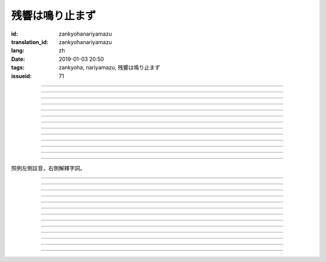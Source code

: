 残響は鳴り止まず
===========================================

:id: zankyohanariyamazu
:translation_id: zankyohanariyamazu
:lang: zh
:date: 2019-01-03 20:50
:tags: zankyoha, nariyamazu, 残響は鳴り止まず
:issueid: 71

.. youtube:: VpXXaWXJZuw

.. translate-paragraph::

    残響は鳴り止まず

        回聲響而不絕

    胸に残る

        留於心中

    記憶に縋ることだけ

        沉溺在記憶中這一點

    上手くなってしまった

        卻變愈發熟練了

----

.. translate-paragraph::

    光降る

        陽光灑落

    平穏に誘われて

        誘向平穩日常

    窓から見える

        從窗沿看去

    いつもの後ろ姿を探した

        探尋一直在那兒的背影

    わかってる

        我明白的

----

.. translate-paragraph::

    会えなくなるわけでも無くて

        並不是再也見不到了

    君が消えてしまうことも無い

        也不是你要永遠消失了

    過去と違うことは一つ

        和過去相比唯一不同的一點

    「答え」が知らせた見えない壁

        是得知了「答案」這堵看不見的牆

----

.. translate-paragraph::

    残響は鳴り止まず

        回聲響而不絕

    胸に残る

        留於心中

    元の形が消えても

        就算已經沒有了原本的形狀

    哀しみは消えません

        悲涼還是不會消失

----

.. translate-paragraph::

    綺麗だった音色も

        曾經清澈的音色

    濁っていた

        也變得渾濁

    あのドアを開けなければ

        沒打開那扇門的話

    知らずにいられたのに

        明明還能繼續不知情的

----

.. translate-paragraph::

    ぎこちない

        生疏而尷尬

    新たな二人の距離

        兩人間新的距離

    何を話せば

        該說什麼

    いいかも分からなくなるなんてね

        已經不知道如何說了

    わかってる

        我明白的

----

.. translate-paragraph::

    もう昔の二人では無い

        已經不再是從前的兩人了

    むしろ「二人」という表現も

        不如說「兩人」這種說法

    私の中で生み出した

        也只是我憑空想出的

    元々滑稽な絵空事

        原本就很滑稽的白日夢

----

.. translate-paragraph::

    後悔は行動の

        如果說後悔是行動的

    証という

        証據的話

    けれど実らぬなら

        反過來如果沒有結果的話

    そう　意味が無い

        是的　就沒有意義

    それが恋

        這就是戀

----

.. translate-paragraph::

    美しく散りたいよ

        好想完美地消失啊

    格好悪いよ

        現在好尷尬啊

    一人ですすり泣く日々

        一個人悽悽落淚的每天

    残響に混じるだけ

        只是融入在回聲中

----

.. translate-paragraph::

    誰にも言えない感情

        對誰也無法啓齒的感情

    言えぬどころか増していくから

        因爲不能說所以更難過

    もう一度だけ駄目でしょうか？

        再最後重來一次不行麼？

    この気持ちは迷惑でしょうか？

        這種心情會讓你困擾麼？

    聞けないよ

        這沒法問啊

----

.. translate-paragraph::

    残響は鳴り止まず

        回聲響而不絕

    胸に残る

        留於心中

    元の形が消えても

        就算已經沒有了原本的形狀

    哀しみは消えません

        悲涼還是不會消失

----

.. translate-paragraph::

    生き甲斐だった君が

        你原本是我活下去的動力

    ここにいない

        現在卻不在了

    このドアを開けなければ

        如果沒有打開這扇門的話

    知らずにいられたのに

        明明還能繼續不知情的

----

.. translate-paragraph::

    一人ですすり泣く日々

        一個人悽悽落淚的每天

    残響に混じるだけ

        只是融入在回聲中

----

照例左側註音，右側解釋字詞。

----

.. translate-paragraph::

    :ruby:`残響|ざんきょう` は :ruby:`鳴|な` り :ruby:`止|や` まず

        :ruby:`残響|ざんきょう`：中文似乎應該叫 `混響 <https://zh.wikipedia.org/wiki/%E6%B7%B7%E9%9F%BF>`_
        ，和回聲有點關係但是又不是同一回事。這裏翻譯成回聲似乎也沒什麼問題。

    :ruby:`胸|むね` に :ruby:`残|のこ` る

       　

    :ruby:`記憶|きおく` に :ruby:`縋|すが` ることだけ

       :ruby:`縋|すが` る：作爲依靠緊緊抓住某物，這裏就是以記憶爲救命稻草的感覺。
       還有一層引申義是對佛神祈願。

    :ruby:`上手|うま` くなってしまった

       　

----

.. translate-paragraph::

    :ruby:`光|ひかり`  :ruby:`降|ふ` る

       　

    :ruby:`平穏|へいおん` に :ruby:`誘|さそ` われて

       　

    :ruby:`窓|まど` から :ruby:`見|み` える

       　

    いつもの :ruby:`後|うし` ろ :ruby:`姿|すがた` を :ruby:`探|さが` した

       　

    わかってる

       　

----

.. translate-paragraph::

    :ruby:`会|あ` えなくなるわけでも :ruby:`無|な` くて

       　

    :ruby:`君|きみ` が :ruby:`消|き` えてしまうことも :ruby:`無|な` い

       　

    :ruby:`過去|かこ` と :ruby:`違|ちが` うことは :ruby:`一|ひと` つ

       　

    「 :ruby:`答|こた` え」が :ruby:`知|し` らせた :ruby:`見|み` えない :ruby:`壁|かべ`

       　

----

.. translate-paragraph::

    :ruby:`残響|ざんきょう` は :ruby:`鳴|な` り :ruby:`止|や` まず

       　

    :ruby:`胸|むね` に :ruby:`残|のこ` る

       　

    :ruby:`元|もと` の :ruby:`形|かたち` が :ruby:`消|き` えても

       　

    :ruby:`哀|かな` しみは :ruby:`消|き` えません

       　

----

.. translate-paragraph::

    :ruby:`綺麗|きれい` だった :ruby:`音色|きたい` も

       :ruby:`音色|きたい`：一般音色讀作ねいろ或者おんしょく，這裏寫音色讀作きたい，
       懷疑是表達「 :ruby:`気体|きたい` 」。

    :ruby:`濁|にご` っていた

       　

    あのドアを :ruby:`開|あ` けなければ

       　

    :ruby:`知|し` らずにいられたのに

       　

----

.. translate-paragraph::

    ぎこちない

       ぎこちない：荒涼的樣子，悲涼的樣子，蕭條的樣子。

    :ruby:`新|あら` たな :ruby:`二|に`  :ruby:`人|にん` の :ruby:`距離|きょり`

       　

    :ruby:`何|なに` を :ruby:`話|はな` せば

       　

    いいかも :ruby:`分|わ` からなくなるなんてね

       　

    わかってる

       　

----

.. translate-paragraph::

    もう :ruby:`昔|むかし` の :ruby:`二人|ふたり` では :ruby:`無|な` い

       　

    むしろ「 :ruby:`二|に`  :ruby:`人|にん` 」という :ruby:`表現|ひょうげん` も

       　

    :ruby:`私|わたし` の :ruby:`中|なか` で :ruby:`生|う` み :ruby:`出|だ` した

       　

    :ruby:`元々|もともと` :ruby:`滑稽|こっけい` な :ruby:`絵空事|えそらごと`

       　

----

.. translate-paragraph::

    :ruby:`後悔|こうかい` は :ruby:`行動|こうどう` の

       　

    :ruby:`証|あかし` という

       　

    けれど :ruby:`実|みの` らぬなら

       　

    そう　 :ruby:`意味|いみ` が :ruby:`無|な` い

       　

    それが :ruby:`恋|こい`

       　

----

.. translate-paragraph::

    :ruby:`美|うつく` しく :ruby:`散|ち` りたいよ

       直譯：好想美麗地凋謝啊

    :ruby:`格好|かっこ` :ruby:`悪|わる` いよ

       :ruby:`格好|かっこ` :ruby:`悪|わる` い：不帥氣，很衰，很囧

    :ruby:`一人|ひとり` ですすり :ruby:`泣|な` く :ruby:`日々|ひび`

       　

    :ruby:`残響|ざんきょう` に :ruby:`混|ま` じるだけ

       　

----

.. translate-paragraph::

    :ruby:`誰|だれ` にも :ruby:`言|い` えない :ruby:`感情|かんじょう`

       　

    :ruby:`言|い` えぬどころか :ruby:`増|ま` していくから

       　

    もう :ruby:`一度|いちど` だけ :ruby:`駄目|だめ` でしょうか？

       　

    この :ruby:`気持|きも` ちは :ruby:`迷惑|めいわく` でしょうか？

       　

    :ruby:`聞|き` けないよ

       　

----

.. translate-paragraph::


    :ruby:`残響|ざんきょう` は :ruby:`鳴|な` り :ruby:`止|や` まず

       　

    :ruby:`胸|むね` に :ruby:`残|のこ` る

       　

    :ruby:`元|もと` の :ruby:`形|かたち` が :ruby:`消|き` えても

       　

    :ruby:`哀|かな` しみは :ruby:`消|き` えません

       　

----

.. translate-paragraph::

    :ruby:`生|い` き :ruby:`甲斐|がい` だった :ruby:`君|きみ` が

       :ruby:`生|い` き :ruby:`甲斐|がい`：活下去的价值，活下去的目的

    ここにいない

       　

    このドアを :ruby:`開|あ` けなければ

       　

    :ruby:`知|し` らずにいられたのに

       　

----

.. translate-paragraph::

    :ruby:`一人|ひとり` ですすり :ruby:`泣|な` く :ruby:`日々|ひび`

       　

    :ruby:`残響|ざんきょう` に :ruby:`混|ま` じるだけ

       　